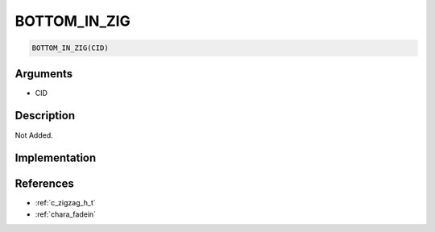 BOTTOM_IN_ZIG
========================

.. code-block:: text

	BOTTOM_IN_ZIG(CID)


Arguments
------------

* CID

Description
-------------

Not Added.

Implementation
-------------


References
-------------
* :ref:`c_zigzag_h_t`
* :ref:`chara_fadein`
